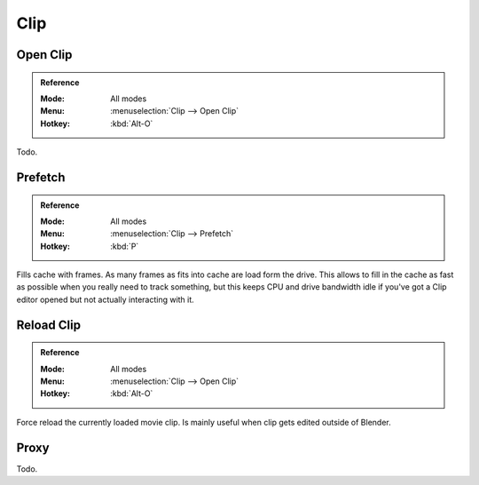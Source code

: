 
****
Clip
****

.. _bpy.ops.clip.open:

Open Clip
=========

.. admonition:: Reference
   :class: refbox

   :Mode:      All modes
   :Menu:      :menuselection:`Clip --> Open Clip`
   :Hotkey:    :kbd:`Alt-O`

Todo.


.. _bpy.ops.clip.prefetch:

Prefetch
========

.. admonition:: Reference
   :class: refbox

   :Mode:      All modes
   :Menu:      :menuselection:`Clip --> Prefetch`
   :Hotkey:    :kbd:`P`

Fills cache with frames. As many frames as fits into cache are load form the drive.
This allows to fill in the cache as fast as possible when you really need to track something,
but this keeps CPU and drive bandwidth idle if you've got a Clip editor opened but not actually interacting with it.


.. _bpy.ops.clip.reload:

Reload Clip
===========

.. admonition:: Reference
   :class: refbox

   :Mode:      All modes
   :Menu:      :menuselection:`Clip --> Open Clip`
   :Hotkey:    :kbd:`Alt-O`

Force reload the currently loaded movie clip. Is mainly useful when clip gets edited outside of Blender.


Proxy
=====

Todo.
